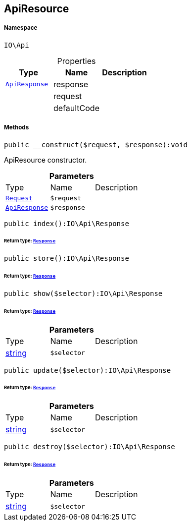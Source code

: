 :table-caption!:
:example-caption!:
:source-highlighter: prettify
:sectids!:
[[io__apiresource]]
== ApiResource





===== Namespace

`IO\Api`





.Properties
|===
|Type |Name |Description

|        xref:Miscellaneous.adoc#miscellaneous_api_apiresponse[`ApiResponse`]
    |response
    |
|
    |request
    |
|
    |defaultCode
    |
|===


===== Methods

[source%nowrap, php]
----

public __construct($request, $response):void

----

    





ApiResource constructor.

.*Parameters*
|===
|Type |Name |Description
|        xref:Miscellaneous.adoc#miscellaneous_api_request[`Request`]
a|`$request`
|

|        xref:Miscellaneous.adoc#miscellaneous_api_apiresponse[`ApiResponse`]
a|`$response`
|
|===


[source%nowrap, php]
----

public index():IO\Api\Response

----

    


====== *Return type:*        xref:Miscellaneous.adoc#miscellaneous_api_response[`Response`]




[source%nowrap, php]
----

public store():IO\Api\Response

----

    


====== *Return type:*        xref:Miscellaneous.adoc#miscellaneous_api_response[`Response`]




[source%nowrap, php]
----

public show($selector):IO\Api\Response

----

    


====== *Return type:*        xref:Miscellaneous.adoc#miscellaneous_api_response[`Response`]




.*Parameters*
|===
|Type |Name |Description
|link:http://php.net/string[string^]
a|`$selector`
|
|===


[source%nowrap, php]
----

public update($selector):IO\Api\Response

----

    


====== *Return type:*        xref:Miscellaneous.adoc#miscellaneous_api_response[`Response`]




.*Parameters*
|===
|Type |Name |Description
|link:http://php.net/string[string^]
a|`$selector`
|
|===


[source%nowrap, php]
----

public destroy($selector):IO\Api\Response

----

    


====== *Return type:*        xref:Miscellaneous.adoc#miscellaneous_api_response[`Response`]




.*Parameters*
|===
|Type |Name |Description
|link:http://php.net/string[string^]
a|`$selector`
|
|===


